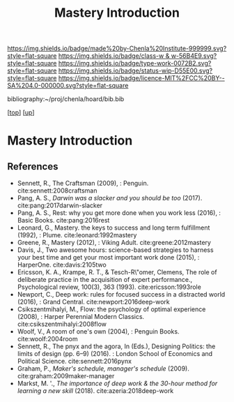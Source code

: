 #   -*- mode: org; fill-column: 60 -*-

#+TITLE: Mastery Introduction
#+STARTUP: showall
#+TOC: headlines 4
#+PROPERTY: filename

[[https://img.shields.io/badge/made%20by-Chenla%20Institute-999999.svg?style=flat-square]] 
[[https://img.shields.io/badge/class-w & w-56B4E9.svg?style=flat-square]]
[[https://img.shields.io/badge/type-work-0072B2.svg?style=flat-square]]
[[https://img.shields.io/badge/status-wip-D55E00.svg?style=flat-square]]
[[https://img.shields.io/badge/licence-MIT%2FCC%20BY--SA%204.0-000000.svg?style=flat-square]]

bibliography:~/proj/chenla/hoard/bib.bib

[[[../../index.org][top]]] [[[../index.org][up]]]

* Mastery Introduction
:PROPERTIES:
:CUSTOM_ID:
:Name:     /home/deerpig/proj/chenla/warp/11/04/intro.org
:Created:  2018-05-05T18:56@Prek Leap (11.642600N-104.919210W)
:ID:       6bb39b94-84fd-4cc1-b4ec-2713e7632914
:VER:      578793443.266679671
:GEO:      48P-491193-1287029-15
:BXID:     proj:NSF6-0864
:Class:    primer
:Type:     work
:Status:   wip
:Licence:  MIT/CC BY-SA 4.0
:END:


** References


- Sennett, R., The Craftsman (2009), : Penguin.
  cite:sennett:2008craftsman 
- Pang, A. S., /Darwin was a slacker and you should be too/
  (2017).
  cite:pang:2017darwin-slacker
- Pang, A. S., Rest: why you get more done when you work
  less (2016), : Basic Books.
  cite:pang:2016rest
- Leonard, G., Mastery. the keys to success and long term
  fulfillment (1992), : Plume.
  cite:leonard:1992mastery
- Greene, R., Mastery (2012), : Viking Adult.
  cite:greene:2012mastery
- Davis, J., Two awesome hours: science-based strategies to
  harness your best time and get your most important work
  done (2015), : HarperOne.
  cite:davis:2105two
- Ericsson, K. A., Krampe, R. T., & Tesch-R\"omer, Clemens,
  The role of deliberate practice in the acquisition of
  expert performance., Psychological review, 100(3), 363
  (1993).
  cite:ericsson:1993role
- Newport, C., Deep work: rules for focused success in a
  distracted world (2016), : Grand Central.
  cite:newport:2016deep-work
- Csikszentmihalyi, M., Flow: the psychology of optimal
  experience (2008), : Harper Perennial Modern Classics.
  cite:csikszentmihalyi:2008flow
- Woolf, V., A room of one's own (2004), : Penguin Books.
  cite:woolf:2004room
- Sennett, R., The pnyx and the agora, In (Eds.), Designing
  Politics: the limits of design (pp. 6–9) (2016). : London
  School of Economics and Political Science.
  cite:sennett:2016pynx
- Graham, P., /Maker's schedule, manager's schedule/ (2009).
  cite:graham:2009maker-manager 
- Markst, M. '., /The importance of deep work & the 30-hour
  method for learning a new skill/ (2018).
  cite:azeria:2018deep-work
